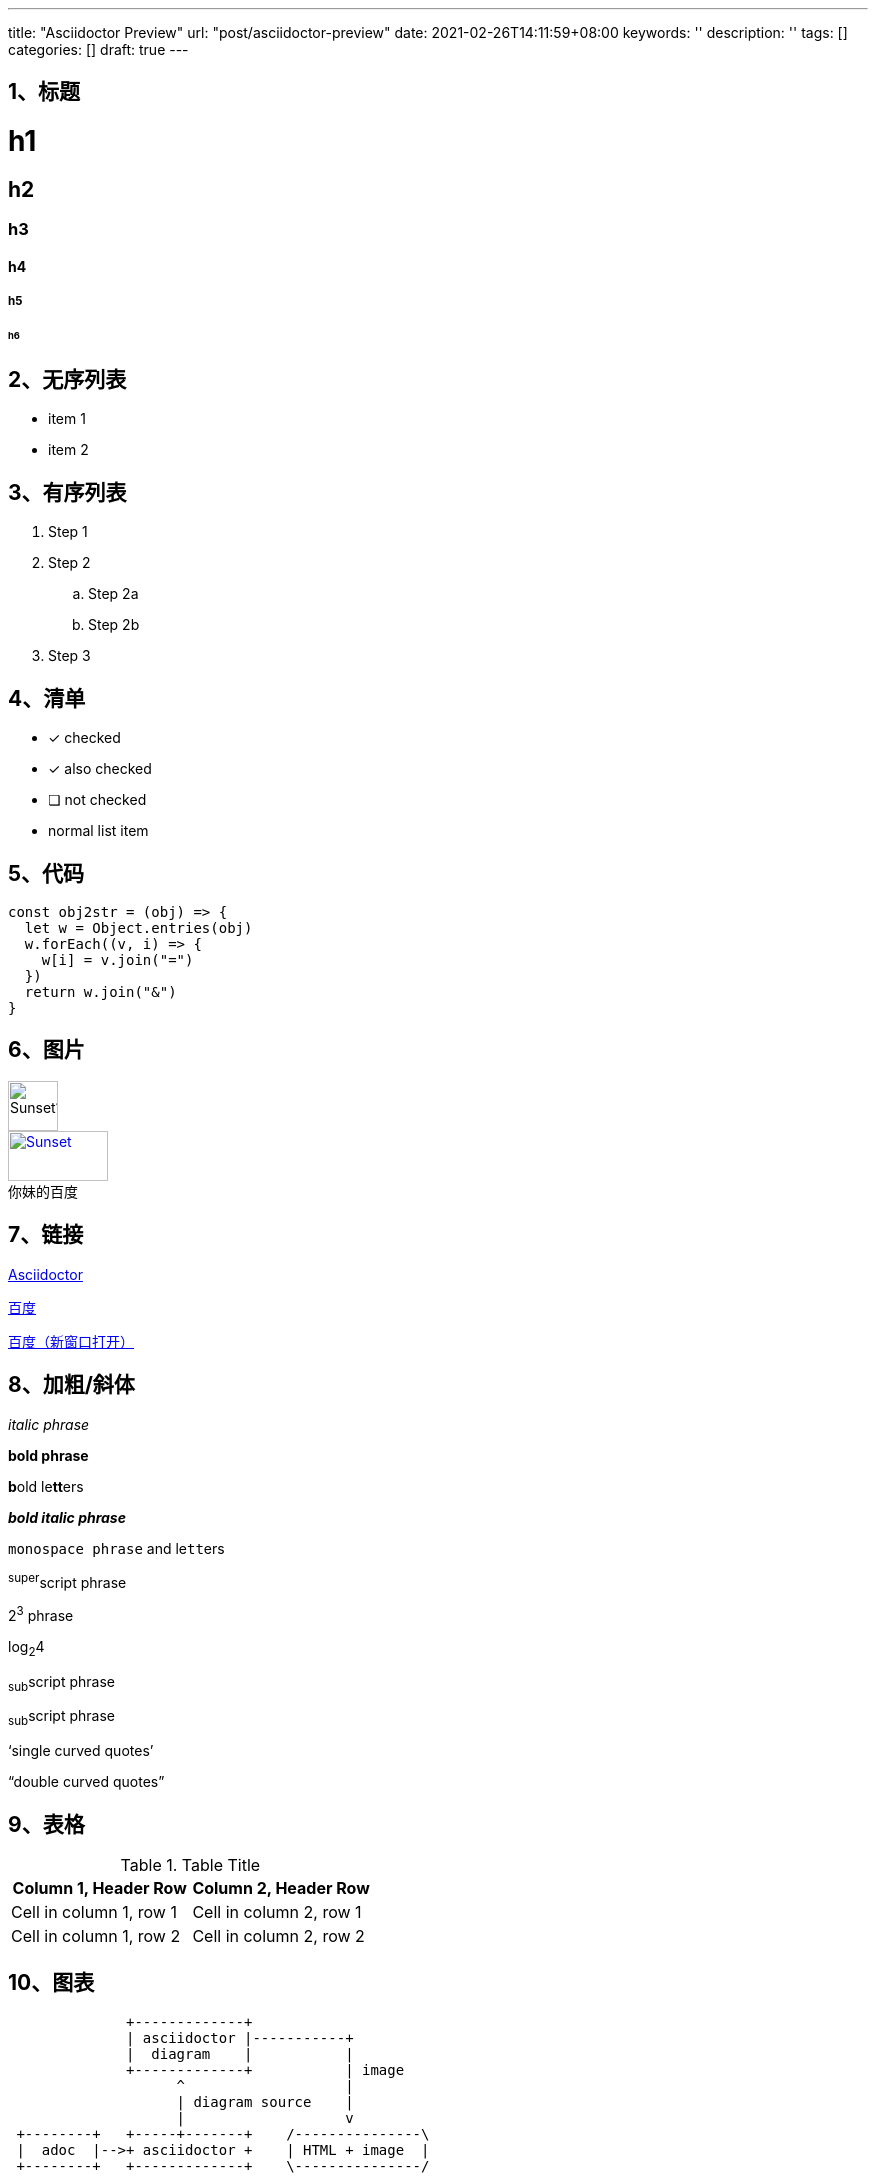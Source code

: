 ---
title: "Asciidoctor Preview"
url: "post/asciidoctor-preview"
date: 2021-02-26T14:11:59+08:00
keywords: ''
description: ''
tags: []
categories: []
draft: true
---

== 1、标题 

= h1
== h2
=== h3
==== h4
===== h5
====== h6


== 2、无序列表 


* item 1
* item 2


== 3、有序列表 


. Step 1
. Step 2
.. Step 2a
.. Step 2b
. Step 3


== 4、清单


* [*] checked
* [x] also checked
* [ ] not checked
* normal list item


== 5、代码 


[source,javascript]
const obj2str = (obj) => {
  let w = Object.entries(obj)
  w.forEach((v, i) => {
    w[i] = v.join("=")
  })
  return w.join("&")
}


== 6、图片


image::https://static01.imgkr.com/temp/b399f608741e4305930ca18b06fc977e.jpg[Sunset1,50,50]

.百度
[#img-baidu]
[caption="你妹的",link=https://baidu.com,target="_blank"]
image::https://www.baidu.com/img/flexible/logo/pc/result.png[Sunset,100,50] 


== 7、链接 

http://asciidoctor.org[Asciidoctor]  

https://www.baidu.com[百度]  

https://www.baidu.com['百度（新窗口打开）', role="external", window="\_blank"]


== 8、加粗/斜体


_italic phrase_

*bold phrase*

**b**old le**tt**ers

*_bold italic phrase_*

`monospace phrase` and le``tt``ers

^super^script phrase

2^3^ phrase

log~2~4

~sub~script phrase

~sub~script phrase

'`single curved quotes`'

"`double curved quotes`"


== 9、表格


.Table Title 
|=== 
|Column 1, Header Row |Column 2, Header Row 

|Cell in column 1, row 1
|Cell in column 2, row 1

|Cell in column 1, row 2
|Cell in column 2, row 2
|===


== 10、图表

[ditaa]
----
              +-------------+
              | asciidoctor |-----------+
              |  diagram    |           |
              +-------------+           | image
                    ^                   |
                    | diagram source    |
                    |                   v
 +--------+   +-----+-------+    /---------------\
 |  adoc  |-->+ asciidoctor +    | HTML + image  |
 +--------+   +-------------+    \---------------/
----

